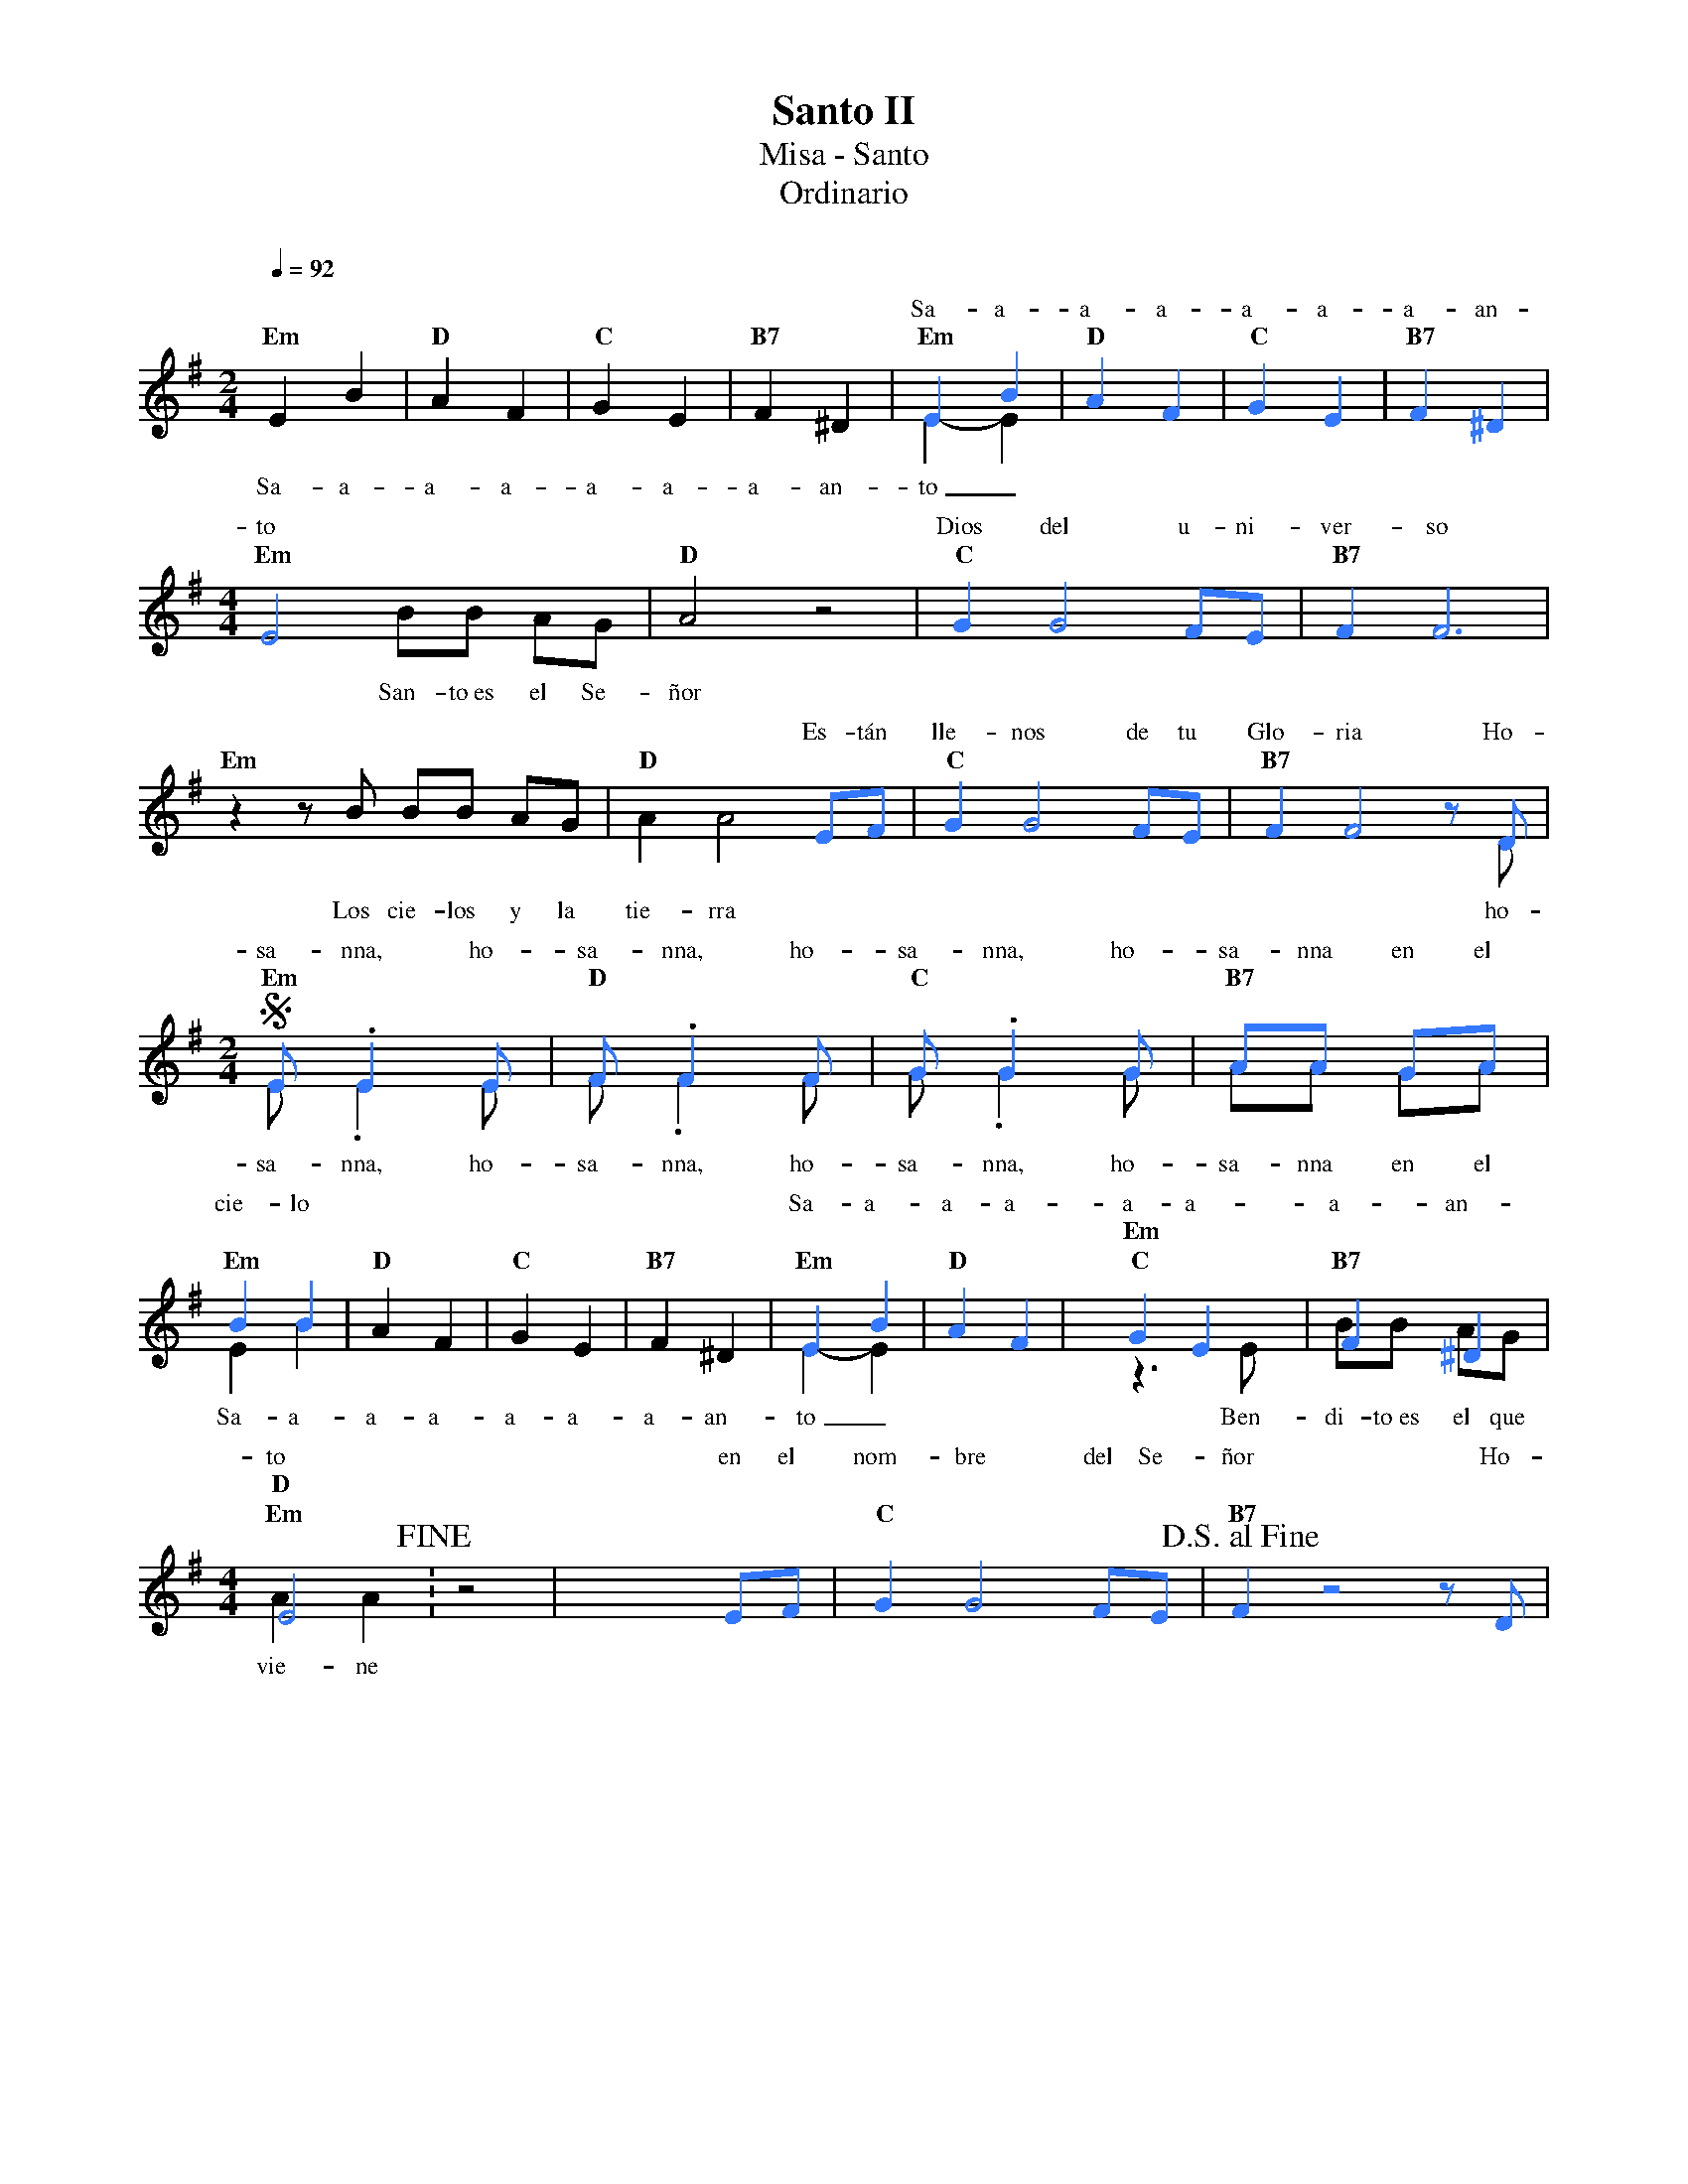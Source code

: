 %abc-2.2
%%MIDI program 74
%%topspace 0
%%composerspace 0
%%titlefont RomanBold 20
%%vocalfont Roman 12
%%composerfont RomanItalic 12
%%gchordfont RomanBold 12
%%tempofont RomanBold 12
%leftmargin 0.8cm
%rightmargin 0.8cm

X:1
T:Santo II
T:Misa - Santo
T:Ordinario
C:
S:
M:2/4
L:1/8
Q:1/4=92
K:G
%
%%score (2 1)
V:2
    [I:voicecolor #3377ff]x4        | x4       |  x4      |  x4        | E2 B2 | "D"A2 F2 | "C"G2 E2 | "B7"F2 ^D2 |
w: Sa-a-a-a-a-a-a-an-
V:1
    "Em"E2 B2 | "D"A2 F2 | "C"G2 E2 | "B7"F2 ^D2 | "Em"E2-E2 | x4      | x4       |  x4      |
w: Sa-a-a-a-a-a-a-an-to_
    [M:4/4] "Em"x4 BB AG | "D"A4 z4 | x8        |  x8      |
w: San-to~es el Se-ñor
V:2
    [M:4/4] E4 x4        | x8       | "C"G2G4FE | "B7"F2F6 |
w: to Dios del u-ni-ver-so
V:1
    "Em"z2 zB BB AG | "D"A2A4 x2 | x8        |  x7 D      |
w: Los cie-los y la tie-rra ho-
V:2
    x8        | x6  EF | "C"G2G4FE | "B7"F2F4zD |
w: Es-tán lle-nos de tu Glo-ria Ho-
    S[M:2/4]"Em"E.E2E | "D"F.F2F | "C"G.G2G | "B7"AA GA |
w: sa-nna, ho-sa-nna, ho-sa-nna, ho-sa-nna en el 
V:1
    [M:2/4]E.E2E | F.F2F | G.G2G | AA GA |
w: sa-nna, ho-sa-nna, ho-sa-nna, ho-sa-nna en el 
    "Em"E2 B2 | "D"A2 F2 | "C"G2 E2 | "B7"F2 ^D2 | "Em"E2-E2 | x4      |
w: Sa-a-a-a-a-a-a-an-to_
V:2
    B2 B2 | x4       |  x4      |  x4        | E2 B2 | "D"A2 F2 | "C"G2 E2 | "B7"F2 ^D2 | 
w: cie-lo Sa-a-a-a-a-a-a-an-
    [M:4/4]"Em"E4 !fine!: x4 | x6 EF |  "C"G2G4FE | "B7"!D.S.alfine!F2z4zD |
w: to en el nom-bre del Se-ñor Ho-
V:1
    [M:4/4] "Em"z3E BB AG | "D"A2A2 z4 | x8        |  x8      |
w: Ben-di-to~es el que vie-ne